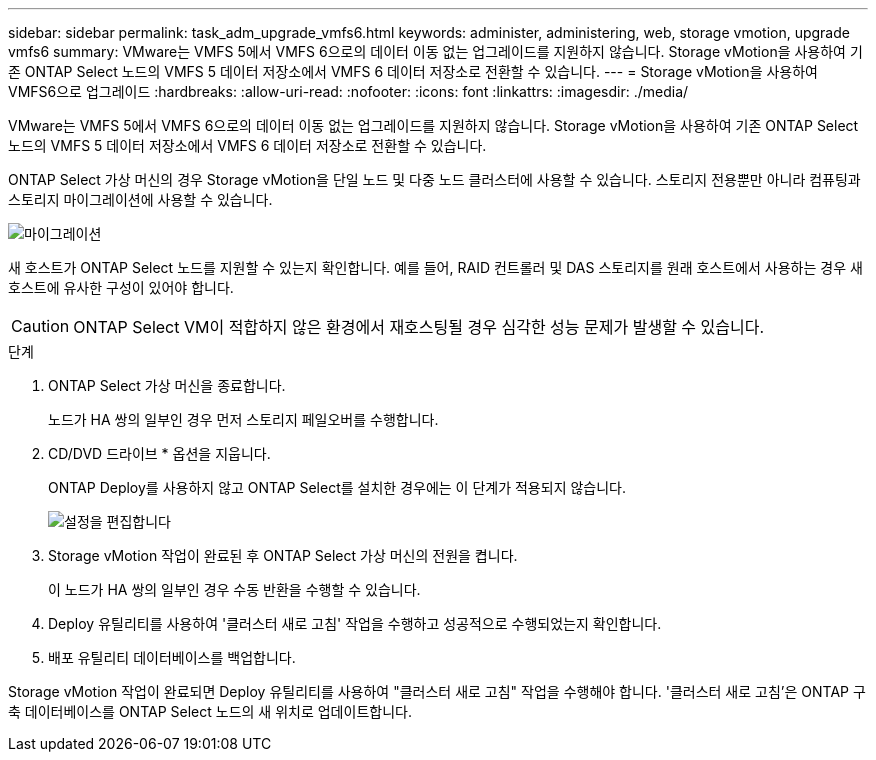 ---
sidebar: sidebar 
permalink: task_adm_upgrade_vmfs6.html 
keywords: administer, administering, web, storage vmotion, upgrade vmfs6 
summary: VMware는 VMFS 5에서 VMFS 6으로의 데이터 이동 없는 업그레이드를 지원하지 않습니다. Storage vMotion을 사용하여 기존 ONTAP Select 노드의 VMFS 5 데이터 저장소에서 VMFS 6 데이터 저장소로 전환할 수 있습니다. 
---
= Storage vMotion을 사용하여 VMFS6으로 업그레이드
:hardbreaks:
:allow-uri-read: 
:nofooter: 
:icons: font
:linkattrs: 
:imagesdir: ./media/


[role="lead"]
VMware는 VMFS 5에서 VMFS 6으로의 데이터 이동 없는 업그레이드를 지원하지 않습니다. Storage vMotion을 사용하여 기존 ONTAP Select 노드의 VMFS 5 데이터 저장소에서 VMFS 6 데이터 저장소로 전환할 수 있습니다.

ONTAP Select 가상 머신의 경우 Storage vMotion을 단일 노드 및 다중 노드 클러스터에 사용할 수 있습니다. 스토리지 전용뿐만 아니라 컴퓨팅과 스토리지 마이그레이션에 사용할 수 있습니다.

image:ST_10.jpg["마이그레이션"]

새 호스트가 ONTAP Select 노드를 지원할 수 있는지 확인합니다. 예를 들어, RAID 컨트롤러 및 DAS 스토리지를 원래 호스트에서 사용하는 경우 새 호스트에 유사한 구성이 있어야 합니다.


CAUTION: ONTAP Select VM이 적합하지 않은 환경에서 재호스팅될 경우 심각한 성능 문제가 발생할 수 있습니다.

.단계
. ONTAP Select 가상 머신을 종료합니다.
+
노드가 HA 쌍의 일부인 경우 먼저 스토리지 페일오버를 수행합니다.

. CD/DVD 드라이브 * 옵션을 지웁니다.
+
ONTAP Deploy를 사용하지 않고 ONTAP Select를 설치한 경우에는 이 단계가 적용되지 않습니다.

+
image:ST_11.jpg["설정을 편집합니다"]

. Storage vMotion 작업이 완료된 후 ONTAP Select 가상 머신의 전원을 켭니다.
+
이 노드가 HA 쌍의 일부인 경우 수동 반환을 수행할 수 있습니다.

. Deploy 유틸리티를 사용하여 '클러스터 새로 고침' 작업을 수행하고 성공적으로 수행되었는지 확인합니다.
. 배포 유틸리티 데이터베이스를 백업합니다.


Storage vMotion 작업이 완료되면 Deploy 유틸리티를 사용하여 "클러스터 새로 고침" 작업을 수행해야 합니다. '클러스터 새로 고침'은 ONTAP 구축 데이터베이스를 ONTAP Select 노드의 새 위치로 업데이트합니다.
